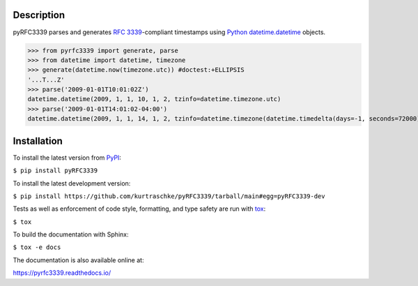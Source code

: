Description
===========

.. image:: https://github.com/kurtraschke/pyRFC3339/actions/workflows/python.yml/badge.svg
    :target: https://github.com/kurtraschke/pyRFC3339/actions/workflows/python.yml
    :alt: Build Status

.. image:: https://readthedocs.org/projects/pyrfc3339/badge/?version=latest
    :target: https://pyrfc3339.readthedocs.io/en/latest/?badge=latest
    :alt: Documentation Status

pyRFC3339 parses and generates :RFC:`3339`-compliant timestamps using `Python <https://www.python.org/>`_ `datetime.datetime <https://docs.python.org/3/library/datetime.html#datetime-objects>`_ objects.

>>> from pyrfc3339 import generate, parse
>>> from datetime import datetime, timezone
>>> generate(datetime.now(timezone.utc)) #doctest:+ELLIPSIS
'...T...Z'
>>> parse('2009-01-01T10:01:02Z')
datetime.datetime(2009, 1, 1, 10, 1, 2, tzinfo=datetime.timezone.utc)
>>> parse('2009-01-01T14:01:02-04:00')
datetime.datetime(2009, 1, 1, 14, 1, 2, tzinfo=datetime.timezone(datetime.timedelta(days=-1, seconds=72000)))

Installation
============

To install the latest version from `PyPI <https://pypi.org/>`_:

``$ pip install pyRFC3339``

To install the latest development version:

``$ pip install https://github.com/kurtraschke/pyRFC3339/tarball/main#egg=pyRFC3339-dev``

Tests as well as enforcement of code style, formatting, and type safety are run with `tox <https://tox.wiki/>`_:

``$ tox``

To build the documentation with Sphinx:

``$ tox -e docs``

The documentation is also available online at:

https://pyrfc3339.readthedocs.io/
